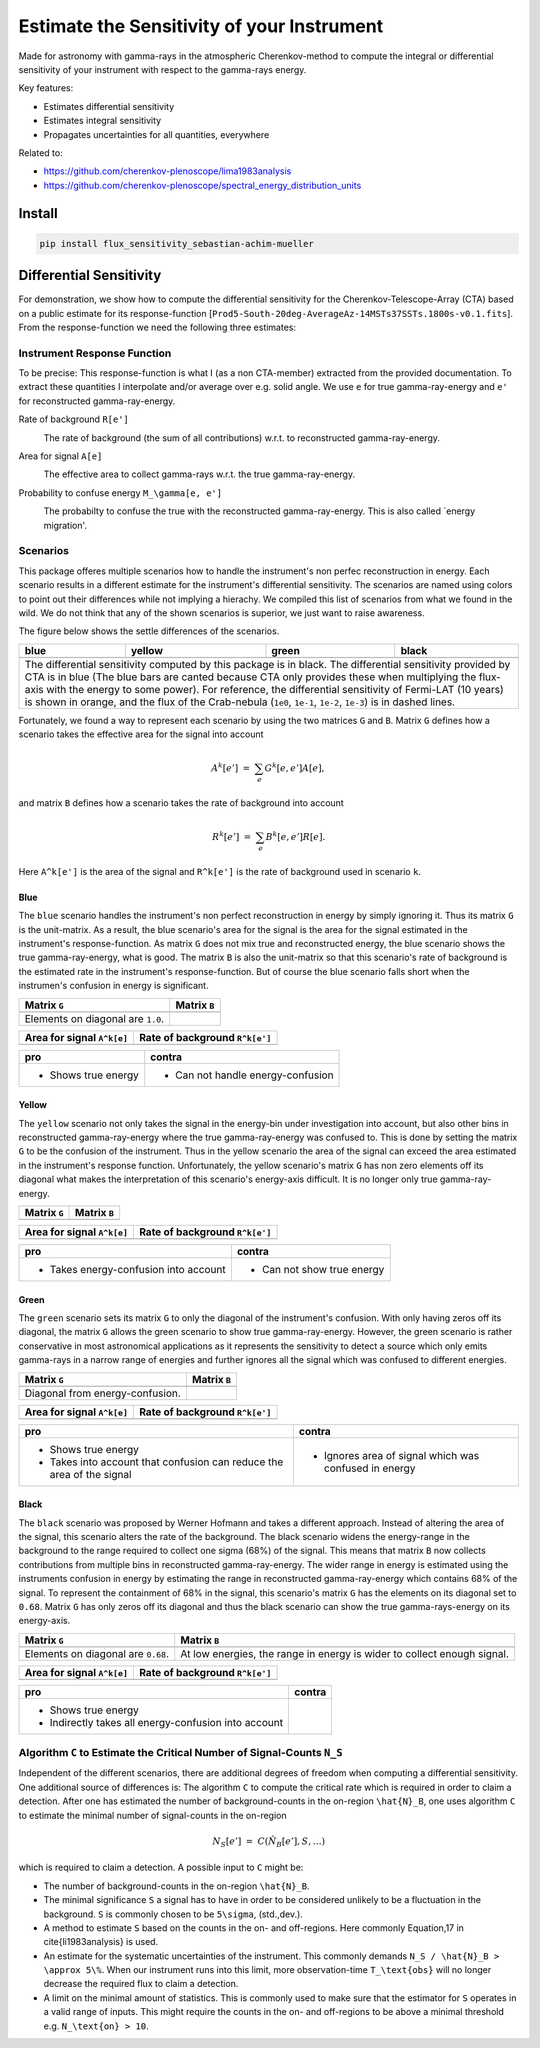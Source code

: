 ###########################################
Estimate the Sensitivity of your Instrument
###########################################
|TestStatus| |PyPiStatus| |BlackStyle| 

Made for astronomy with gamma-rays in the atmospheric Cherenkov-method to compute the integral or differential sensitivity of your instrument with respect to the gamma-rays energy.

Key features:

- Estimates differential sensitivity

- Estimates integral sensitivity

- Propagates uncertainties for all quantities, everywhere

Related to:

- https://github.com/cherenkov-plenoscope/lima1983analysis

- https://github.com/cherenkov-plenoscope/spectral_energy_distribution_units

*******
Install
*******

.. code-block::

    pip install flux_sensitivity_sebastian-achim-mueller


************************
Differential Sensitivity
************************
For demonstration, we show how to compute the differential sensitivity for the Cherenkov-Telescope-Array (CTA) based on a public estimate for its response-function [``Prod5-South-20deg-AverageAz-14MSTs37SSTs.1800s-v0.1.fits``].
From the response-function we need the following three estimates:

Instrument Response Function
============================
To be precise: This response-function is what I (as a non CTA-member) extracted from the provided documentation. To extract these quantities I interpolate and/or average over e.g. solid angle.
We use ``e`` for true gamma-ray-energy and ``e'`` for reconstructed gamma-ray-energy.

Rate of background ``R[e']``
    |img_irf_background_rate_onregion|
    
    The rate of background (the sum of all contributions) w.r.t. to reconstructed gamma-ray-energy.

Area for signal ``A[e]``
    |img_irf_signal_area|

    The effective area to collect gamma-rays w.r.t. the true gamma-ray-energy.

Probability to confuse energy ``M_\gamma[e, e']``
    |img_irf_probability_reco_given_true|

    The probabilty to confuse the true with the reconstructed gamma-ray-energy.
    This is also called `energy migration'.

Scenarios
=========

This package offeres multiple scenarios how to handle the instrument's non perfec reconstruction in energy.
Each scenario results in a different estimate for the instrument's differential sensitivity.
The scenarios are named using colors to point out their differences while not implying a hierachy.
We compiled this list of scenarios from what we found in the wild.
We do not think that any of the shown scenarios is superior, we just want to raise awareness.

The figure below shows the settle differences of the scenarios.

+-----------------------+-----------------------+-----------------------+-----------------------+
| blue                  | yellow                | green                 | black                 |
+=======================+=======================+=======================+=======================+
| |img_diff_sens_blue|  | |img_diff_sens_yellow|| |img_diff_sens_green| | |img_diff_sens_black| |
+-----------------------+-----------------------+-----------------------+-----------------------+
| The differential sensitivity computed by this package is in black.                            |
| The differential sensitivity provided by CTA is in blue                                       |
| (The blue bars are canted because CTA only provides these when multiplying the                |
| flux-axis with the energy to some power).                                                     |
| For reference, the differential sensitivity of Fermi-LAT (10 years) is shown in orange,       |   
| and the flux of the Crab-nebula (``1e0``, ``1e-1``, ``1e-2``, ``1e-3``) is in dashed lines.   |
+-----------------------------------------------------------------------------------------------+

Fortunately, we found a way to represent each scenario by using the two matrices ``G`` and ``B``.
Matrix ``G`` defines how a scenario takes the effective area for the signal into account

.. math::

   A^k[e'] &=& \sum_{e} G^k[e, e'] A[e],

and matrix ``B`` defines how a scenario takes the rate of background into account

.. math::

   R^k[e'] &=& \sum_{e} B^k[e, e'] R[e].

Here ``A^k[e']`` is the area of the signal and ``R^k[e']`` is the rate of background used in scenario ``k``.

Blue
----
The ``blue`` scenario handles the instrument's non perfect reconstruction in energy by simply ignoring it.
Thus its matrix ``G`` is the unit-matrix.
As a result, the blue scenario's area for the signal is the area for the signal estimated in the instrument's response-function.
As matrix ``G`` does not mix true and reconstructed energy, the blue scenario shows the true gamma-ray-energy, what is good.
The matrix ``B`` is also the unit-matrix so that this scenario's rate of background is the estimated rate in the instrument's response-function.
But of course the blue scenario falls short when the instrumen's confusion in energy is significant.

+-------------------------------------+--------------------------------------------+
| Matrix ``G``                        | Matrix ``B``                               |
+=====================================+============================================+
| |img_G_matrix_in_scenario_blue|     | |img_B_matrix_in_scenario_blue|            |
+-------------------------------------+--------------------------------------------+
| Elements on diagonal are ``1.0``.   |                                            |
+-------------------------------------+--------------------------------------------+

+-------------------------------------+--------------------------------------------+
| Area for signal ``A^k[e]``          | Rate of background ``R^k[e']``             |
+=====================================+============================================+
| |img_signal_area_in_scenario_blue|  | |img_background_rate_in_scenario_blue|     |
+-------------------------------------+--------------------------------------------+

|img_diff_sens_blue|

+-------------------------------------+--------------------------------------------+
| pro                                 | contra                                     |
+=====================================+============================================+
| - Shows true energy                 | - Can not handle energy-confusion          |
+-------------------------------------+--------------------------------------------+

Yellow
------
The ``yellow`` scenario not only takes the signal in the energy-bin under investigation into account,
but also other bins in reconstructed gamma-ray-energy where the true gamma-ray-energy was confused to.
This is done by setting the matrix ``G`` to be the confusion of the instrument.
Thus in the yellow scenario the area of the signal can exceed the area estimated in the instrument's response function.
Unfortunately, the yellow scenario's matrix ``G`` has non zero elements off its diagonal what makes the
interpretation of this scenario's energy-axis difficult.
It is no longer only true gamma-ray-energy.


+-------------------------------------+--------------------------------------------+
| Matrix ``G``                        | Matrix ``B``                               |
+=====================================+============================================+
| |img_G_matrix_in_scenario_yellow|   | |img_B_matrix_in_scenario_yellow|          |
+-------------------------------------+--------------------------------------------+

+-------------------------------------+--------------------------------------------+
| Area for signal ``A^k[e]``          | Rate of background ``R^k[e']``             |
+=====================================+============================================+
| |img_signal_area_in_scenario_yellow|||img_background_rate_in_scenario_yellow|    |
+-------------------------------------+--------------------------------------------+

|img_diff_sens_yellow|

+---------------------------------------+--------------------------------------------+
| pro                                   | contra                                     |
+=======================================+============================================+
| - Takes energy-confusion into account | - Can not show true energy                 |
+---------------------------------------+--------------------------------------------+

Green
-----
The ``green`` scenario sets its matrix ``G`` to only the diagonal of the instrument's 
confusion.
With only having zeros off its diagonal, the matrix ``G`` allows the green scenario to 
show true gamma-ray-energy.
However, the green scenario is rather conservative in most astronomical applications
as it represents the sensitivity to detect a source which only emits gamma-rays in a
narrow range of energies and further ignores all the signal which was confused to
different energies.

+-------------------------------------+--------------------------------------------+
| Matrix ``G``                        | Matrix ``B``                               |
+=====================================+============================================+
| |img_G_matrix_in_scenario_green|    | |img_B_matrix_in_scenario_green|           |
+-------------------------------------+--------------------------------------------+
| Diagonal from energy-confusion.     |                                            |
+-------------------------------------+--------------------------------------------+

+-------------------------------------+--------------------------------------------+
| Area for signal ``A^k[e]``          | Rate of background ``R^k[e']``             |
+=====================================+============================================+
| |img_signal_area_in_scenario_green| | |img_background_rate_in_scenario_green|    |
+-------------------------------------+--------------------------------------------+

|img_diff_sens_green|

+---------------------------------------+-------------------------------------------------------+
| pro                                   | contra                                                |
+=======================================+=======================================================+
| - Shows true energy                   | - Ignores area of signal which was confused in energy |
| - Takes into account that confusion   |                                                       |
|   can reduce the area of the signal   |                                                       |
+---------------------------------------+-------------------------------------------------------+

Black
-----
The ``black`` scenario was proposed by Werner Hofmann and takes a different approach.
Instead of altering the area of the signal, this scenario alters the rate of the background.
The black scenario widens the energy-range in the background to the range required to collect one sigma (68%) of the signal.
This means that matrix ``B`` now collects contributions from multiple bins in reconstructed gamma-ray-energy.
The wider range in energy is estimated using the instruments confusion in energy by estimating the range in reconstructed gamma-ray-energy which contains 68% of the signal.
To represent the containment of 68% in the signal, this scenario's matrix ``G`` has the elements on its diagonal set to ``0.68``.
Matrix ``G`` has only zeros off its diagonal and thus the black scenario can show the true gamma-rays-energy on its energy-axis. 

+-------------------------------------+--------------------------------------------------------------------------+
| Matrix ``G``                        | Matrix ``B``                                                             |
+=====================================+==========================================================================+
| |img_G_matrix_in_scenario_black|    | |img_B_matrix_in_scenario_black|                                         |
+-------------------------------------+--------------------------------------------------------------------------+
| Elements on diagonal are ``0.68``.  | At low energies, the range in energy is wider to collect enough signal.  |
+-------------------------------------+--------------------------------------------------------------------------+

+-------------------------------------+--------------------------------------------+
| Area for signal ``A^k[e]``          | Rate of background ``R^k[e']``             |
+=====================================+============================================+
| |img_signal_area_in_scenario_black| | |img_background_rate_in_scenario_black|    |
+-------------------------------------+--------------------------------------------+

|img_diff_sens_black|

+---------------------------------------+-------------------------------------------------------+
| pro                                   | contra                                                |
+=======================================+=======================================================+
| - Shows true energy                   |                                                       |
| - Indirectly takes all                |                                                       |
|   energy-confusion into account       |                                                       |
+---------------------------------------+-------------------------------------------------------+


Algorithm ``C`` to Estimate the Critical Number of Signal-Counts ``N_S``
========================================================================
Independent of the different scenarios, there are additional degrees of freedom when computing a differential sensitivity.
One additional source of differences is: The algorithm ``C`` to compute the critical rate which is required in order to claim a detection.
After one has estimated the number of background-counts in the on-region ``\hat{N}_B``, one uses algorithm ``C`` to estimate the minimal number of signal-counts in the on-region

.. math::
    N_S[e'] &=& C(\hat{N}_B[e'], S, \dots)

which is required to claim a detection.
A possible input to ``C`` might be:

- The number of background-counts in the on-region ``\hat{N}_B``.

- The minimal significance ``S`` a signal has to have in order to be considered unlikely to be a fluctuation in the background.
  ``S`` is commonly chosen to be ``5\sigma``, (std.\,dev.).

- A method to estimate ``S`` based on the counts in the on- and off-regions.
  Here commonly Equation\,17 in \cite{li1983analysis} is used.

- An estimate for the systematic uncertainties of the instrument. This commonly demands ``N_S / \hat{N}_B > \approx 5\%``.
  When our instrument runs into this limit, more observation-time ``T_\text{obs}`` will no longer decrease the required flux to claim a detection.
    
- A limit on the minimal amount of statistics. This is commonly used to make sure that the estimator for ``S`` operates in a valid range of inputs.
  This might require the counts in the on- and off-regions to be above a minimal threshold e.g. ``N_\text{on} > 10``.


.. |BlackStyle| image:: https://img.shields.io/badge/code%20style-black-000000.svg
    :target: https://github.com/psf/black

.. |TestStatus| image:: https://github.com/cherenkov-plenoscope/flux_sensitivity/actions/workflows/test.yml/badge.svg?branch=main
   :target: https://github.com/cherenkov-plenoscope/flux_sensitivity/actions/workflows/test.yml

.. |PyPiStatus| image:: https://img.shields.io/pypi/v/flux-sensitivity-sebastian-achim-mueller
   :target: https://pypi.org/project/flux-sensitivity-sebastian-achim-mueller/

.. |img_irf_background_rate_onregion| image:: flux_sensitivity/tests/resources/cta/plot/irf_background_rate_onregion.jpg

.. |img_irf_signal_area| image:: flux_sensitivity/tests/resources/cta/plot/irf_signal_area.jpg

.. |img_irf_probability_reco_given_true| image:: flux_sensitivity/tests/resources/cta/plot/irf_probability_reco_given_true.jpg


.. |img_G_matrix_in_scenario_blue| image:: flux_sensitivity/tests/resources/cta/plot/G_matrix_in_scenario_blue.jpg

.. |img_G_matrix_in_scenario_yellow| image:: flux_sensitivity/tests/resources/cta/plot/G_matrix_in_scenario_yellow.jpg

.. |img_G_matrix_in_scenario_green| image:: flux_sensitivity/tests/resources/cta/plot/G_matrix_in_scenario_green.jpg

.. |img_G_matrix_in_scenario_black| image:: flux_sensitivity/tests/resources/cta/plot/G_matrix_in_scenario_black.jpg


.. |img_B_matrix_in_scenario_blue| image:: flux_sensitivity/tests/resources/cta/plot/B_matrix_in_scenario_blue.jpg

.. |img_B_matrix_in_scenario_yellow| image:: flux_sensitivity/tests/resources/cta/plot/B_matrix_in_scenario_yellow.jpg

.. |img_B_matrix_in_scenario_green| image:: flux_sensitivity/tests/resources/cta/plot/B_matrix_in_scenario_green.jpg

.. |img_B_matrix_in_scenario_black| image:: flux_sensitivity/tests/resources/cta/plot/B_matrix_in_scenario_black.jpg


.. |img_signal_area_in_scenario_blue| image:: flux_sensitivity/tests/resources/cta/plot/signal_area_in_scenario_blue.jpg

.. |img_signal_area_in_scenario_yellow| image:: flux_sensitivity/tests/resources/cta/plot/signal_area_in_scenario_yellow.jpg

.. |img_signal_area_in_scenario_green| image:: flux_sensitivity/tests/resources/cta/plot/signal_area_in_scenario_green.jpg

.. |img_signal_area_in_scenario_black| image:: flux_sensitivity/tests/resources/cta/plot/signal_area_in_scenario_black.jpg


.. |img_background_rate_in_scenario_blue| image:: flux_sensitivity/tests/resources/cta/plot/background_rate_in_scenario_blue.jpg

.. |img_background_rate_in_scenario_yellow| image:: flux_sensitivity/tests/resources/cta/plot/background_rate_in_scenario_yellow.jpg

.. |img_background_rate_in_scenario_green| image:: flux_sensitivity/tests/resources/cta/plot/background_rate_in_scenario_green.jpg

.. |img_background_rate_in_scenario_black| image:: flux_sensitivity/tests/resources/cta/plot/background_rate_in_scenario_black.jpg


.. |img_diff_sens_blue| image:: flux_sensitivity/tests/resources/cta/plot/sed_style_portal/differential_sensitivity_blue.jpg

.. |img_diff_sens_yellow| image:: flux_sensitivity/tests/resources/cta/plot/sed_style_portal/differential_sensitivity_yellow.jpg

.. |img_diff_sens_green| image:: flux_sensitivity/tests/resources/cta/plot/sed_style_portal/differential_sensitivity_green.jpg

.. |img_diff_sens_black| image:: flux_sensitivity/tests/resources/cta/plot/sed_style_portal/differential_sensitivity_black.jpg
